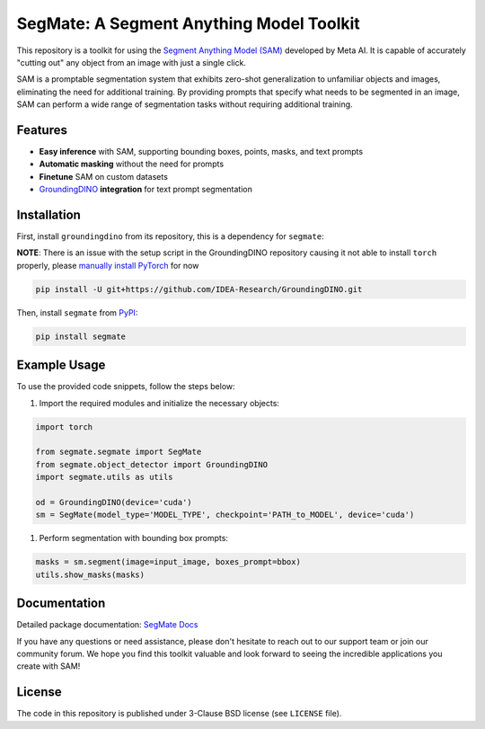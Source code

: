 .. start-in-sphinx-home-docs

=========================================
SegMate: A Segment Anything Model Toolkit
=========================================

.. image:: https://img.shields.io/pypi/v/segmate.svg
        :target: https://pypi.org/project/segmate

.. image:: https://readthedocs.org/projects/segmate/badge/?version=latest
        :target: https://hnp.readthedocs.io/en/latest/?version=latest
        :alt: Documentation Status

.. image:: https://img.shields.io/pypi/l/segmate.svg
        :target: https://opensource.org/licenses/BSD-3-Clause
        :alt: License

This repository is a toolkit for using the `Segment Anything Model (SAM) <https://segment-anything.com>`_ developed by Meta AI. It is capable of accurately "cutting out" any object from an image with just a single click.

SAM is a promptable segmentation system that exhibits zero-shot generalization to unfamiliar objects and images, eliminating the need for additional training. By providing prompts that specify what needs to be segmented in an image, SAM can perform a wide range of segmentation tasks without requiring additional training. 

Features
========

- **Easy inference** with SAM, supporting bounding boxes, points, masks, and text prompts
- **Automatic masking** without the need for prompts
- **Finetune** SAM on custom datasets
- `GroundingDINO <https://github.com/IDEA-Research/GroundingDINO/tree/main>`_ **integration** for text prompt segmentation

.. end-in-sphinx-home-docs

.. start-in-sphinx-getting-started

Installation
============

First, install ``groundingdino`` from its repository, this is a dependency for ``segmate``:

**NOTE**: There is an issue with the setup script in the GroundingDINO repository causing it not able to install ``torch`` properly, please `manually install PyTorch <https://pytorch.org/get-started/locally/>`_ for now 

.. code-block:: console

    pip install -U git+https://github.com/IDEA-Research/GroundingDINO.git

Then, install ``segmate`` from `PyPI <https://pypi.org/project/segmate/>`_:

.. code-block:: console

    pip install segmate


Example Usage
=============

To use the provided code snippets, follow the steps below:

1. Import the required modules and initialize the necessary objects:

.. code-block:: python

    import torch
    
    from segmate.segmate import SegMate
    from segmate.object_detector import GroundingDINO
    import segmate.utils as utils

    od = GroundingDINO(device='cuda')
    sm = SegMate(model_type='MODEL_TYPE', checkpoint='PATH_to_MODEL', device='cuda')


1. Perform segmentation with bounding box prompts:

.. code-block:: python

    masks = sm.segment(image=input_image, boxes_prompt=bbox)
    utils.show_masks(masks)

.. end-in-sphinx-getting-started

Documentation
=============

Detailed package documentation: `SegMate Docs <https://segmate.readthedocs.io>`_

If you have any questions or need assistance, please don't hesitate to reach out to our support team or join our community forum. We hope you find this toolkit valuable and look forward to seeing the incredible applications you create with SAM!

License
=======
The code in this repository is published under 3-Clause BSD license (see ``LICENSE`` file).
